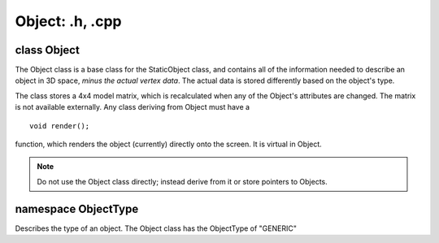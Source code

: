 Object: .h, .cpp
================

class Object
------------
The Object class is a base class for the StaticObject class, and contains all of the information needed to describe an object in 3D space, *minus the actual vertex data*.
The actual data is stored differently based on the object's type.

The class stores a 4x4 model matrix, which is recalculated when any of the Object's attributes are changed. The matrix is not available externally.
Any class deriving from Object must have a 
::
	void render();

function, which renders the object (currently) directly onto the screen. It is virtual in Object.

.. note:: Do not use the Object class directly; instead derive from it or store pointers to Objects.

namespace ObjectType
--------------------

Describes the type of an object.
The Object class has the ObjectType of "GENERIC"